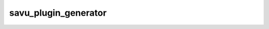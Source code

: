 
.. _savu_plugin_generator:

savu_plugin_generator
-----------------------

.. cssclass:: argstyle

    .. argparse::
        :module: scripts.plugin_generator.savu_plugin_generator
        :func: __option_parser
        :prog: savu_plugin_generator

